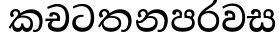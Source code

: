 SplineFontDB: 3.0
FontName: Experiment-Sinhala
FullName: Experiment-Sinhala
FamilyName: Experiment-Sinhala
Weight: Regular
Copyright: Copyright (c) 2015, Pathum Egodawatta
UComments: "2015-9-29: Created with FontForge (http://fontforge.org)"
Version: 0.001
ItalicAngle: 0
UnderlinePosition: -204
UnderlineWidth: 102
Ascent: 1536
Descent: 512
InvalidEm: 0
LayerCount: 4
Layer: 0 0 "Back" 1
Layer: 1 0 "Fore" 0
Layer: 2 0 "Back 3" 1
Layer: 3 0 "s1" 1
PreferredKerning: 4
XUID: [1021 779 -1439063335 14876943]
FSType: 0
OS2Version: 0
OS2_WeightWidthSlopeOnly: 0
OS2_UseTypoMetrics: 1
CreationTime: 1443542790
ModificationTime: 1454520960
PfmFamily: 17
TTFWeight: 400
TTFWidth: 5
LineGap: 250
VLineGap: 0
OS2TypoAscent: 1800
OS2TypoAOffset: 0
OS2TypoDescent: -512
OS2TypoDOffset: 0
OS2TypoLinegap: 250
OS2WinAscent: 1800
OS2WinAOffset: 0
OS2WinDescent: 100
OS2WinDOffset: 0
HheadAscent: 1595
HheadAOffset: 0
HheadDescent: -56
HheadDOffset: 0
OS2CapHeight: 0
OS2XHeight: 0
OS2Vendor: 'PfEd'
Lookup: 260 1 0 "'abvm' Above Base Mark in Thaana lookup 0" { "'abvm' Above Base Mark in Thaana lookup 0-1"  } ['abvm' ('thaa' <'dflt' > ) ]
MarkAttachClasses: 1
DEI: 91125
Encoding: sinhala_abhaya
UnicodeInterp: none
NameList: sinhala
DisplaySize: -96
AntiAlias: 1
FitToEm: 1
WinInfo: 0 8 7
BeginPrivate: 0
EndPrivate
Grid
-2048 800 m 0
 4096 800 l 1024
-2048 698 m 0
 4096 698 l 1024
-2048 910 m 0
 4096 910 l 1024
-2048 159.120117188 m 0
 4096 159.120117188 l 1024
-2048 -40.9599609375 m 0
 4096 -40.9599609375 l 1024
-2048 1114.89648438 m 0
 4096 1114.89648438 l 1024
-2048 1495.04003906 m 0
 4096 1495.04003906 l 1024
-2048 241.6640625 m 0
 4096 241.6640625 l 1024
-2048 1411.48144531 m 0
 4096 1411.48144531 l 1024
EndSplineSet
AnchorClass2: "thn_ubufibi" "'abvm' Above Base Mark in Thaana lookup 0-1" 
BeginChars: 65561 11

StartChar: si_Tta
Encoding: 34 3495 0
GlifName: si_T_ta
Width: 1259
VWidth: 6
Flags: HMW
LayerCount: 4
Back
SplineSet
674 774 m 1
 541.073242188 782.038085938 291.123046875 719.741210938 256 438 c 0
 236.704101562 283.213867188 335.82421875 147.373046875 547 146 c 0
 873.80078125 143.993164062 989.090820312 454.90234375 1005 688 c 0
 1025 981.034179688 955.36764809 1284.62119784 599 1263 c 4
 429.570719177 1252.72054837 250 1171 163 1040 c 1
 84 1108 l 0
 168 1225 352.700195312 1375.71679688 631 1389 c 0
 1101.99985358 1411.48074422 1208 1062 1188 678 c 0
 1165.84277344 252.576171875 930.295898438 -59 519 -59 c 0
 181.803710938 -59 37.6021541695 139.884144972 62 384 c 0
 92 684.168945312 347.47265625 883.678710938 672 880 c 1
 674 774 l 1
EndSplineSet
Fore
SplineSet
642 730 m 1
 528 736 242.422246134 727.541807183 244 432 c 0
 244.886146818 266.008689388 375.82421875 165.296875 607 164 c 0
 933.802734375 162.166992188 1015 434.360085946 1015 688 c 0
 1015 1031.03418803 849.025390625 1268.25878906 550 1273 c 0
 311.760533934 1276.77741689 139.413085938 1150 133 1150 c 1
 88 1243 l 0
 88 1243 295.014648438 1390 581 1389 c 0
 977.712890625 1387.61328125 1188 1102 1188 678 c 0
 1188 252 990.296006422 -41 579 -41 c 0
 261.803669725 -41 62 148.668246445 62 394 c 0
 62 784.168561441 437.47265625 852.678710938 642 829 c 1
 642 730 l 1
EndSplineSet
Layer: 2
Layer: 3
EndChar

StartChar: si_Pa
Encoding: 46 3508 1
GlifName: si_P_a
Width: 1339
VWidth: -24
Flags: HMW
LayerCount: 4
Back
Fore
SplineSet
639 -39 m 0
 320 -39 76.8294983043 89.9009743543 72 376 c 0
 66.4575799952 704.332440177 396.885742188 779.1484375 548 778 c 1
 592 674 l 1
 586.318359375 674 218.541015625 685.990234375 215 452 c 0
 212.482796657 285.663258605 349.139648438 160 659 160 c 4
 1009.66796875 160 1127.65722708 270.987572986 1130 415 c 0
 1133.71191406 643.174804688 926.748046875 683 749 674 c 5
 827 776 l 1
 955.627929688 788.063476562 1281.0546875 749.026367188 1268 390 c 0
 1255.62423455 49.6451572048 901 -39 639 -39 c 0
871 713 m 1
 749 674 l 1
 731 870 l 0
 731 1038 865.091796875 1114 993 1114 c 0
 1154 1114 1259 1022 1259 866 c 0
 1259 715.306640625 1068 629 1068 629 c 1
 1038 664 l 1
 1062.42871094 722.137695312 1115 776 1114 854 c 0
 1113.10644531 923.71484375 1068.13867188 993.09765625 971 993 c 0
 898.304899857 992.926917563 851 945.93359375 851 862 c 0
 851 829.359375 871 713 871 713 c 1
493 737.896484375 m 1
 494 862.896484375 l 0
 495.419921875 956.22265625 378.172851562 1000.89648438 295 990.896484375 c 0
 361.7890625 1022 l 1
 267 825.896484375 l 1
 145 844.896484375 l 1
 145 844.896484375 112.725640861 883.549436237 115 936.896484375 c 0
 120 1054.17578125 229.419921875 1111.79296875 347 1111.79296875 c 0
 464.032226562 1111.79296875 618 1042.07396049 618 889.79296875 c 0
 592 674 l 1
 493 737.896484375 l 1
EndSplineSet
Layer: 2
Layer: 3
EndChar

StartChar: si_Va
Encoding: 55 3520 2
GlifName: si_V_a
Width: 1278
VWidth: 6
Flags: HMW
LayerCount: 4
Back
SplineSet
550.912109375 612.3515625 m 1
 585.727539062 729.087890625 l 1
 585.727539062 729.087890625 528.383789062 856.064453125 321.536132812 856.064453125 c 0
 309.248046875 784.383789062 l 1
 206.84765625 786.431640625 l 1
 192.51171875 806.912109375 184.3203125 819.200195312 184.3203125 851.967773438 c 0
 184.3203125 929.4921875 256.005859375 969.009765625 389.120117188 966.65625 c 0
 526.370117188 964.23046875 692.223632812 884.736328125 688.127929688 712.704101562 c 0
 667.6484375 563.200195312 l 1
 550.912109375 612.3515625 l 1
667.6484375 563.200195312 m 1
 663.551757812 563.200195312 192.51171875 495.616210938 192.51171875 309.248046875 c 1
 196.608398438 186.368164062 321.540039062 124.349609375 561.15234375 122.879882812 c 0
 894.975585938 120.83203125 1019.90429688 438.272460938 1019.90429688 688.127929688 c 1
 1019.90429688 1036.28808594 899.072265625 1249.28027344 569.34375 1263.61621094 c 1
 399.360351562 1255.42382812 106.49609375 1142.78417969 100.3515625 1142.78417969 c 1
 67.583984375 1222.65625 l 0
 139.263671875 1290.24023438 395.265625 1389.42382812 571.391601562 1388.54394531 c 0
 980.9921875 1386.49609375 1187.83984375 1101.82421875 1187.83984375 677.887695312 c 0
 1187.83984375 251.904296875 974.84765625 -40.9599609375 573.440429688 -40.9599609375 c 0
 268.288085938 -40.9599609375 49.15234375 40.9599609375 49.15234375 278.528320312 c 0
 49.15234375 471.040039062 192.51171875 526.3359375 235.51953125 557.055664062 c 1
 550.912109375 616.448242188 l 1
 667.6484375 563.200195312 l 1
EndSplineSet
Fore
SplineSet
713 561 m 6
 711 561 653 562 569 562 c 0
 425 562 229.317597718 539.011071695 233 360 c 0
 235.075471697 248.356388879 347.792962574 168.229885058 611 166 c 0
 940.616963503 163.15250492 1088 401.758789062 1088 688 c 0
 1088 1039.95317509 928.47282385 1296.29361019 549 1293 c 0
 327.456593783 1290.74941414 105.74413646 1142 100 1142 c 1
 68 1243 l 1
 145.35387674 1295 350.92445328 1410 601 1409 c 0
 1024.29086871 1407.12192341 1238 1093.36427567 1238 678 c 0
 1238 272 1045.02702703 -41 566 -41 c 0
 319.21848253 -41 70 81 70 319 c 0
 70 655.527075813 358 686 358 686 c 1
 585.453125 691.986328125 l 1
 596.254882812 758.482421875 583.057617188 793.573242188 575 841 c 1
 575 841 530 907 364 907 c 1
 352 777 l 1
 207 795 l 1
 193 815 184 858 184 921 c 0
 184 1019 297 1057 389 1057 c 0
 567 1057 726.452632689 977.768344476 729 762 c 0
 729.814644769 692.997562696 713 561 713 561 c 6
EndSplineSet
Layer: 2
Layer: 3
EndChar

StartChar: space
Encoding: 0 32 3
GlifName: space
Width: 360
VWidth: 0
Flags: HW
LayerCount: 4
Back
Fore
Layer: 2
Layer: 3
EndChar

StartChar: si_Ra
Encoding: 53 3515 4
GlifName: si_R_a
Width: 1290
VWidth: 30
Flags: HMW
LayerCount: 4
Back
Fore
SplineSet
1083 1604 m 1
 1083 1424.27050781 903.1875 1304.25292969 685 1160 c 0
 493.948242188 1046.95703125 237.108398438 835.075195312 238 542 c 0
 238.75395347 294.170622256 391.151367188 142 644 142 c 0
 896.977539062 142 1037.62402344 292.994140625 1039 529 c 0
 1040.49414062 785.3359375 846.7421875 917 644 917 c 0
 411.8125 917 282 751 282 751 c 1
 352 915 l 0
 350.666992188 920.758789062 459.346679688 1034.78613281 678 1038 c 0
 884.186523438 1041.03027344 1189 909.787109375 1189 527 c 0
 1189 199 997.778320312 -48 645 -48 c 0
 273.223632812 -48 88 204 88 530 c 0
 88 1075.3359375 700.24609375 1254.37792969 851 1454 c 1
 949 1666 l 1
 1047.73730469 1684 1083 1645 1083 1604 c 1
EndSplineSet
Layer: 2
Layer: 3
EndChar

StartChar: si_Ca
Encoding: 27 3488 5
GlifName: si_C_a
Width: 1362
VWidth: 6
Flags: HMW
LayerCount: 4
Back
SplineSet
70.4638671875 559.3203125 m 5
 455.17578125 635.618164062 579.709960938 617.349609375 813.091796875 636.087890625 c 5
 813.091796875 564.01953125 l 5
 621.654296875 574.200195312 365.9921875 543.431640625 70.4638671875 487.25 c 5
 70.4638671875 559.3203125 l 5
744.154296875 567.15234375 m 5
 768.198242188 717.557617188 l 5
 734.475585938 765.34765625 628.080078125 811.559570312 529.513671875 811.559570312 c 4
 482.51171875 687.790039062 l 5
 379.108398438 699.467773438 l 5
 356.0859375 720.25390625 347.654296875 754.883789062 354.041992188 791.194335938 c 4
 371.408203125 889.896484375 458.236328125 944.732421875 543.614257812 944.732421875 c 4
 655.095703125 944.732421875 849.124023438 858.81640625 849.124023438 714.423828125 c 4
 849.124023438 637.23046875 813.091796875 564.01953125 813.091796875 564.01953125 c 5
 744.154296875 567.15234375 l 5
810.893554688 564.646484375 m 5
 805.291992188 564.875976562 401.146484375 479.681640625 400.921875 275.629882812 c 5
 404.091796875 199.408203125 460.791992188 83.6123046875 679.606445312 83.26953125 c 4
 1030.57617188 82.7216796875 1123.14355469 397.0078125 1123.27832031 643.295898438 c 5
 1123.34765625 1001.81835938 1039.80371094 1199.60839844 829.385742188 1215.1484375 c 5
 581.177734375 1198.45605469 243.75390625 998.803710938 236.223632812 999.568359375 c 5
 204.576171875 1056.28417969 l 4
 304.811523438 1178.95019531 581.583984375 1321.18164062 831.891601562 1320.11816406 c 4
 1146.69238281 1318.78027344 1306.91992188 1069.44433594 1306.91992188 633.26953125 c 4
 1306.91992188 234.583984375 1090.89160156 -38.5419921875 687.125976562 -38.5419921875 c 4
 432.8515625 -38.5419921875 218.98828125 53.509765625 218.98828125 262.267578125 c 4
 218.98828125 362.330078125 281.864257812 464.677734375 377.543945312 509.18359375 c 5
 804.944335938 635.1484375 l 5
 810.893554688 564.646484375 l 5
EndSplineSet
Fore
SplineSet
76 637 m 1
 799 636 l 1
 799 517 l 1
 238 517 l 1
 73 494 l 1
 76 637 l 1
660 571 m 1
 680 629 l 1
 668 733 l 1
 668 733 654 841 447 841 c 0
 435 740 l 1
 292 739 l 1
 281.043945312 756.234113666 274 791.563545335 274 820 c 0
 274 918 365.6171875 968.200195312 486 967 c 0
 787 964.24 818 737 818 737 c 0
 799 517 l 1
 660 571 l 1
521 567 m 1
 518.768818076 567 381 429.3359375 381 309 c 1
 384.715993482 226.999748884 503.624071698 164.870647322 708 164 c 0
 1020.38556193 162.510104074 1112.2302383 432.447286778 1113 688 c 0
 1113.97810925 1022.16809605 991.99965789 1246.75159299 662 1261 c 1
 492 1253.56738281 199 1130 193 1130 c 1
 166 1228 l 0
 238 1269.80664062 498 1389.85839844 674 1389 c 0
 1084 1387 1287 1082 1287 678 c 0
 1287 252 1108.6171875 -41 709 -41 c 0
 359.461914062 -41 197 115.75 197 289 c 0
 197 363.16015625 233 416 233 416 c 1
 374 565 l 1
 521 567 l 1
EndSplineSet
Layer: 2
SplineSet
674 598 m 5
 659 758 l 5
 659 758 614 844 448 844 c 4
 436 727 l 5
 301 725 l 5
 287 745 278 798 278 831 c 4
 278 929 391 967 483 967 c 4
 661 967 807 885 823 672 c 4
 817 471 l 5
 674 598 l 5
817 471 m 5
 815 471 747 472 663 472 c 4
 514.713867188 472 317 455.86328125 317 330 c 5
 321.107421875 261.81640625 421.53125 138.229492188 698 136 c 4
 990.998046875 133.63671875 1122 365.30859375 1122 688 c 5
 1122 1048.31835938 993 1258.50488281 663 1273 c 5
 493 1265 200 1142 194 1142 c 5
 162 1223 l 4
 235 1275 489 1390 665 1389 c 4
 1075 1387 1282 1102 1282 678 c 4
 1282 252 1112 -41 690 -41 c 4
 385 -41 164 81 164 319 c 4
 164 573 452 596 452 596 c 5
 674 602 l 5
 817 471 l 5
EndSplineSet
Layer: 3
EndChar

StartChar: si_Sa
Encoding: 58 3523 6
Width: 1582
VWidth: -24
Flags: HWO
LayerCount: 4
Back
SplineSet
103.694335938 765 m 1
 258.046875 798.989257812 648 822 836.463867188 794 c 1
 829.682617188 693 l 1
 829.682617188 693 640.252929688 692.918945312 448.682617188 688 c 0
 215 682 70.681640625 630 70.681640625 630 c 1
 103.694335938 765 l 1
448.453125 695 m 1
 585.915039062 697 l 2
 563.58984375 697 337.255859375 531.495117188 337.255859375 364.135742188 c 0
 337.255859375 272.411132812 378.713867188 170.643554688 515.940429688 173 c 0
 633.229492188 175.014648438 727.892578125 243.115234375 783.802734375 445.287109375 c 1
 908.736328125 445 l 1
 881.337890625 268.7265625 916.72265625 173 1075.94042969 173 c 0
 1257.52636719 173 1378.59570312 296.865234375 1378.59570312 438.56640625 c 0
 1378.59570312 697.40625 1164.81738281 689 951.068359375 689 c 1
 1074.00195312 797 l 1
 1074.00195312 797 1088.96289062 798.22265625 1113.39257812 798.22265625 c 0
 1222.05371094 798.22265625 1518.04492188 764.02734375 1518.04492188 480.392578125 c 0
 1518.04492188 185.46484375 1345.32910156 -42.341796875 1036.84375 -42.341796875 c 0
 856.486328125 -42.341796875 792.69140625 33.716796875 773.934570312 121 c 1
 713.138671875 35.5244140625 629.26953125 -40.77734375 458.661132812 -40.77734375 c 0
 236.010742188 -40.77734375 162.029296875 85.9609375 162.029296875 232.80859375 c 0
 162.029296875 489.227539062 368.229492188 652.53125 448.453125 695 c 1
1100.91796875 723 m 1
 951.068359375 689 l 1
 931.299804688 952.750976562 1114.88964844 1124 1325.49609375 1124 c 0
 1447.37988281 1124 1541.90527344 1055.25390625 1541.43652344 935.850585938 c 0
 1540.88769531 796 1473.51269531 731.952148438 1328.52441406 639 c 1
 1248.9140625 714 l 1
 1336.96972656 752.270507812 1411.24414062 819.334960938 1411.24414062 903.930664062 c 0
 1411.24414062 944.999023438 1395.34960938 1003 1305.56054688 1003 c 0
 1232.87402344 1003 1154.59863281 971.161132812 1114.59863281 848.180664062 c 0
 1101.13964844 806.80078125 1100.91796875 723 1100.91796875 723 c 1
681.994140625 729 m 1
 700.717773438 777.965820312 745.489257812 837.7578125 745.489257812 892.615234375 c 0
 745.489257812 958.749023438 691.810546875 1018.92089844 618.17578125 977 c 0
 497.930664062 853 l 0
 445.567382812 847.477539062 382.3515625 894.3359375 382.3515625 937.37109375 c 4
 382.3515625 1091.65820312 571.274414062 1124 652.49609375 1124 c 0
 780.346679688 1124 881.194335938 1064.6796875 881.194335938 936.385742188 c 0
 881.194335938 843.520507812 860.913085938 771.751953125 833.375976562 696 c 1
 681.994140625 729 l 1
EndSplineSet
Fore
SplineSet
49 770 m 1
 742 769 l 1
 735 663 l 1
 241 663 l 1
 46 650 l 1
 49 770 l 1
398 685 m 1
 585 677 l 1
 498.071289062 662.987304688 324.870117188 567.255859375 325 393 c 0
 325.123046875 227.377929688 432.017578125 159.380859375 566 163 c 0
 662.814239914 165.615151628 771 203.115234375 771 445.287109375 c 1
 886 445 l 1
 876.791015625 202.770507812 1009.41015625 163 1116 163 c 0
 1309.50585938 163 1356.65767713 285.931966819 1353 405 c 0
 1346.43847656 618.596679688 1164.71875 675 913 669 c 1
 980 767 l 1
 1096.47851562 778.236328125 1491.72167969 760.393554688 1491 390 c 4
 1490.53613281 151.889648438 1384.20019531 -41.1630859375 1120 -42.3330078125 c 0
 937.025390625 -43.1435546875 869.150390625 33.173828125 830 121 c 1
 789.139648438 35.9462890625 719.794922574 -39.8341179113 551 -40.7705078125 c 0
 264.962392618 -42.357301555 174.567382812 144.37890625 175 336 c 0
 175.504882812 559.669921875 345.860351562 683.5546875 398 685 c 1
1034 703 m 1
 912 669 l 1
 893 860 l 0
 886.4375 1045.88378906 1035.95410156 1115 1146 1115 c 0
 1287 1115 1422 1032 1422 876 c 0
 1422 689 1261 649 1261 649 c 1
 1221 664 l 1
 1221 664 1280.08300781 787.944335938 1277 864 c 0
 1274 938 1218 1003 1134 1003 c 0
 1063.58789062 1003 1008 963.868164062 1008 862 c 0
 1008 831 1034 703 1034 703 c 1
626 699 m 1
 631 884 l 0
 621.083984375 955.416015625 566.345703125 987 478 987 c 0
 381 823 l 1
 279 862 l 1
 279 862 258 906.53515625 258 938 c 0
 258 1078.55664062 391 1114 483 1114 c 0
 627.712890625 1114 750.858719354 1047.6899346 761 882 c 0
 735 666 l 1
 626 699 l 1
EndSplineSet
Layer: 2
Layer: 3
EndChar

StartChar: si_Ka
Encoding: 21 3482 7
Width: 1857
VWidth: -24
Flags: HW
LayerCount: 4
Back
SplineSet
19.5888671875 201 m 1
 155.017578125 391.1875 383.160028533 628.200021948 665 845 c 0
 860 995 1034.41511346 1108.14994534 1295.99414062 1105.37207031 c 0
 1737.08618766 1100.6878317 1868.52832031 714.865234375 1812.11816406 445.20703125 c 0
 1724.69156538 27.2805252407 1477.91601562 -58.0009765625 1297.49902344 -58.0009765625 c 0
 1178.95898438 -58.0009765625 1159.26855469 -33 1159.26855469 -33 c 1
 1219.13769531 60 l 1
 1219.13769531 60 1239.59667969 45 1306.66992188 45 c 0
 1456.70898438 45 1577.6877357 159.627027397 1627.96679688 344 c 0
 1708.72949219 640.15625 1545.55078125 951.07421875 1205.52832031 951.07421875 c 0
 899.673828125 951.07421875 642 676 642 676 c 1
 450.272460938 551.521484375 409.819335938 514.484375 263.569335938 336 c 1
 92.7724609375 140 l 1
 19.5888671875 201 l 1
360 450 m 1
 320 414 294.669921875 350.982421875 294.669921875 301.555664062 c 0
 294.669921875 208.732421875 331.317723165 150.96819539 416.828125 153 c 0
 501 155 620.57421875 199.791015625 682.787109375 386.287109375 c 1
 777.736328125 385 l 0
 776.28515625 370.017578125 775.602539062 356.029296875 775.602539062 342.970703125 c 0
 775.602539062 188.352539062 859.790039062 162.916015625 913.831054688 162.916015625 c 0
 1011.65722656 162.916015625 1154.91210938 262.72265625 1154.91210938 426 c 0
 1154.91210938 596.620032623 1000.80175781 672.568359375 849.5546875 672.568359375 c 0
 726.768554688 672.568359375 627.190429688 648.62890625 510.93359375 587 c 1
 531.795898438 638 l 2
 549.534179688 666.38671875 708.046875 779.364257812 930.221679688 777.087890625 c 0
 1085.3984375 775.498046875 1298.328125 681.498046875 1298.328125 430 c 0
 1298.328125 185.319335938 1157.62403419 -52.4406036865 863.623046875 -52.3330078125 c 0
 710.389649063 -52.2769288125 670.779296875 56.1708984375 670.779296875 136.487304688 c 0
 670.779296875 150.987304688 673.375 185.627929688 678.719726562 200 c 1
 735 214.138671875 l 1
 702.634765625 142.169921875 629.819335938 -50.7841796875 403.275390625 -50.7841796875 c 0
 223.512695312 -50.7841796875 155.7890625 125.25390625 205.076171875 255.95703125 c 0
 229.065429688 319.57421875 282.956054688 399.064453125 318.400390625 440 c 0
 360 450 l 1
429 647 m 1
 552.377929688 749.293945312 617.696580748 1025.39214795 420.173828125 995.771484375 c 0
 356.359202697 986.20179417 303.140625 933.627929688 315.915039062 872 c 1
 360.196289062 724.888671875 l 0
 327.758789062 677.698242188 248.44140625 668.228515625 208 673.51953125 c 0
 157.522460938 680.123046875 126.126953125 718.799286914 126.126953125 816.888671875 c 0
 126.126953125 986.076171875 255.854492188 1105.6640625 433.858398438 1115.36816406 c 0
 610.90625 1125.02050781 680.293945312 1020.21972656 678.831054688 918 c 0
 676.458984375 752.249023438 534.84375 706.60546875 491.904296875 645 c 0
 429 647 l 1
EndSplineSet
Fore
SplineSet
42 188 m 0
 256.553710938 604.803710938 683.666015625 1081.31542969 1148 1098.37207031 c 0
 1449.5163414 1109.44783915 1735.84765625 973.0625 1769.24804688 586 c 0
 1792.84516373 312.543346753 1686.57226562 -37.5234375 1392 -38.34375 c 0
 1322.9921875 -38.5361328125 1270 -16 1270 -16 c 1
 1292 87 l 1
 1292 87 1328.18457031 72.2177734375 1377.99804688 72.134765625 c 0
 1545.04199219 71.8544921875 1624.29394531 277.825195312 1612.08203125 491 c 0
 1596.46818033 763.560026469 1395.48632812 899.000976562 1152 908.762695312 c 0
 978.37890625 915.723632812 827.06640625 879.69921875 670 782.302734375 c 1
 413.924804688 598.390625 213.541992188 285.364257812 123 128 c 1
 123 128 32.4765625 169.499023438 42 188 c 0
332 444 m 1
 274.174804688 356.063476562 326.608396141 158.673260826 503 158 c 0
 579.025459188 157.709821996 679.452148438 209.590820312 681 395.287109375 c 1
 786 395 l 0
 788.963867188 194.751953125 905.067996448 156.536681065 973 158 c 0
 1081.07910156 160.328125 1148 267.651367188 1148 386 c 0
 1148 609.491210938 978.898115979 696.338878038 737 695.546875 c 0
 616.5 695.15234375 546.551757812 657.2421875 484 623 c 1
 626 767 l 1
 651.305664062 775.634765625 693.07421875 787.357421875 753 793.087890625 c 0
 917.80859375 808.848632812 1281 754.895507812 1281 353 c 0
 1281 128.971679688 1173.78222656 -41.5146484375 968 -42.3330078125 c 0
 745.452148438 -43.2177734375 740 130 740 130 c 1
 740 130 697.933695427 -40.0086533153 498 -40.7705078125 c 0
 197.568804691 -41.9153116273 196 271 238 346 c 0
 332 444 l 1
493 769 m 1
 564.739257812 913.861328125 480.436523438 1010.94042969 378 1006.15917969 c 0
 327.983865857 1003.82466429 264.360351562 963.471679688 256 897 c 1
 314 749 l 0
 182 699.73828125 l 0
 182 699.73828125 104.237304688 741.979492188 104 844.888671875 c 0
 103.68359375 981.938476562 207.459960938 1115.1328125 396 1115.88867188 c 0
 535.584960938 1116.44824219 623.448242188 1035.78515625 628.012695312 933 c 0
 630.975585938 866.283203125 611.495117188 789.330078125 586 757 c 1
 493 769 l 1
EndSplineSet
Layer: 2
SplineSet
32 158 m 4
 246.553416989 574.803710938 723.665671307 1048.31503036 1158 1065.37207031 c 4
 1459.48761582 1077.2119963 1741.39878573 929.767578125 1769.24804688 543 c 4
 1785.81153169 269.02734375 1686.57255274 -41.5234375 1392 -42.34375 c 4
 1322.99256889 -42.5359188148 1270 -20 1270 -20 c 5
 1292 83 l 5
 1292 83 1328.18474504 68.2118299144 1377.99804688 68.134765625 c 4
 1545.04190012 67.8549731767 1630.29350323 224.825665525 1622.08203125 438 c 4
 1611.57361467 710.804281232 1435.64125804 868.185824081 1172 885.762695312 c 4
 998.726807322 898.758470854 827.066566219 836.698826399 670.000014219 739.30263602 c 5
 413.924367403 555.390259565 203.541910355 255.364704197 113 98 c 5
 113 98 22.4762872072 139.498692076 32 158 c 4
211 270 m 5
 383.174804688 292.063476562 336.608398438 158.673828125 503 158 c 4
 579.025390625 157.692382812 679.452148438 209.590820312 681 395.287109375 c 5
 786 395 l 4
 788.963867188 194.751953125 905.065429688 156.661132812 973 158 c 4
 1091.07910156 160.328125 1130 237.651367188 1130 366 c 4
 1130 529.491210938 998.892578125 680.729492188 747 682.546875 c 4
 666.499023438 683.127929688 616.551757812 674.2421875 554 650 c 5
 666 754 l 5
 691.305664062 762.634765625 722.82421875 778.395507812 783 780.087890625 c 4
 987.80859375 785.848632812 1278 691.895507812 1278 350 c 4
 1278 115.971679688 1182.78238253 -41.5148953166 977 -42.3330078125 c 4
 754.452148438 -43.2177734375 740 130 740 130 c 5
 740 130 697.93359375 -39.982421875 498 -40.7705078125 c 4
 207.568804691 -41.9153116273 270 281 162 176 c 4
 211 270 l 5
448 695 m 5
 544.21484375 779.861328125 518.111328125 953.887695312 358 953.159179688 c 4
 284.529065189 952.824882767 222.994140625 890.471679688 226 824 c 5
 314 676 l 4
 202 616.73828125 l 4
 137.740234375 625.686523438 50.7734375 669.224609375 44 781.888671875 c 4
 34.548828125 939.086914062 184.606445312 1067.39355469 356 1072.88867188 c 4
 614.270507812 1081.16894531 669.3515625 864.913085938 609.2265625 768 c 4
 561.803710938 691.561523438 594.921875 726.190429688 521 664 c 5
 448 695 l 5
EndSplineSet
Layer: 3
EndChar

StartChar: uni0061
Encoding: 65536 97 8
Width: 1281
VWidth: 153
Flags: HW
LayerCount: 4
Back
Fore
Layer: 2
Layer: 3
EndChar

StartChar: si_Ta
Encoding: 40 3501 9
Width: 1909
VWidth: -24
Flags: HW
LayerCount: 4
Back
Fore
SplineSet
114 258 m 0
 328.553710938 674.803710938 765.666015625 1081.31542969 1200 1098.37207031 c 0
 1501.48730469 1110.21191406 1797.84765625 973.0625 1821.24804688 586 c 0
 1837.81152344 312.02734375 1698.57226562 -37.5234375 1404 -38.34375 c 0
 1334.9921875 -38.5361328125 1282 -16 1282 -16 c 1
 1304 87 l 1
 1304 87 1340.18457031 72.2177734375 1389.99804688 72.134765625 c 0
 1557.04199219 71.8544921875 1656.29394531 287.825195312 1654.08203125 501 c 0
 1651.24902344 773.9921875 1447.48632812 899.000976562 1204 908.762695312 c 0
 1030.37890625 915.723632812 870.06640625 879.69921875 713 782.302734375 c 1
 456.924804688 598.390625 285.541992188 355.364257812 195 198 c 1
 195 198 104.4765625 239.499023438 114 258 c 0
393 491 m 1
 339.3515625 223.072265625 535.094726562 149.04296875 805 152 c 0
 1023.06445312 154.388671875 1170 257.651367188 1170 396 c 0
 1170 569.491210938 1040.89648438 694.424804688 799 695.546875 c 0
 668.5 696.15234375 578.551757812 657.2421875 516 623 c 1
 658 758 l 1
 683.305664062 766.634765625 744.837890625 780.985351562 805 783.087890625 c 0
 969.80859375 788.848632812 1293 754.895507812 1293 393 c 0
 1293 168.971679688 1124.78417969 -42.2255859375 739 -42.3330078125 c 0
 554.602539062 -42.384765625 254.803710938 68.1494140625 310 416 c 1
 393 491 l 1
545 769 m 1
 616.739257812 913.861328125 512.436523438 1012.94042969 420 1006.15917969 c 0
 370.063476562 1002.49609375 316.360351562 963.471679688 308 897 c 1
 366 749 l 0
 234 699.73828125 l 0
 234 699.73828125 156.237304688 741.979492188 156 844.888671875 c 0
 155.68359375 981.938476562 249.459960938 1115.1328125 438 1115.88867188 c 0
 577.584960938 1116.44824219 675.448242188 1035.78515625 680.012695312 933 c 0
 682.975585938 866.283203125 663.495117188 789.330078125 638 757 c 1
 545 769 l 1
EndSplineSet
Layer: 2
SplineSet
64 188 m 4
 278.553710938 604.803710938 735.666015625 1081.31542969 1170 1098.37207031 c 4
 1471.48730469 1110.21191406 1767.84765625 973.0625 1791.24804688 586 c 4
 1807.81152344 312.02734375 1708.57226562 -37.5234375 1414 -38.34375 c 4
 1344.9921875 -38.5361328125 1292 -16 1292 -16 c 5
 1314 87 l 5
 1314 87 1350.18457031 72.2177734375 1399.99804688 72.134765625 c 4
 1567.04199219 71.8544921875 1626.29394531 287.825195312 1624.08203125 501 c 4
 1621.24902344 773.9921875 1417.48632812 899.000976562 1174 908.762695312 c 4
 1000.37890625 915.723632812 849.06640625 879.69921875 692 782.302734375 c 5
 435.924804688 598.390625 235.541992188 285.364257812 145 128 c 5
 145 128 54.4765625 169.499023438 64 188 c 4
354 444 m 5
 296.174804688 356.063476562 348.608398438 158.672851562 525 158 c 4
 601.025390625 157.709960938 701.452148438 209.590820312 703 395.287109375 c 5
 808 395 l 4
 810.963867188 194.751953125 927.068359375 156.537109375 995 158 c 4
 1103.07910156 160.328125 1170 267.651367188 1170 386 c 4
 1170 609.491210938 1000.89257812 693.728515625 759 695.546875 c 4
 678.5 696.15234375 568.551757812 657.2421875 506 623 c 5
 648 767 l 5
 673.305664062 775.634765625 715.07421875 787.357421875 775 793.087890625 c 4
 939.80859375 808.848632812 1303 754.895507812 1303 353 c 4
 1303 128.971679688 1204.78222656 -41.5146484375 999 -42.3330078125 c 4
 776.452148438 -43.2177734375 762 130 762 130 c 5
 762 130 719.93359375 -40.0087890625 520 -40.7705078125 c 4
 219.568359375 -41.9150390625 218 271 260 346 c 4
 354 444 l 5
515 769 m 5
 586.739257812 913.861328125 482.436523438 1012.94042969 390 1006.15917969 c 4
 340.063476562 1002.49609375 286.360351562 963.471679688 278 897 c 5
 336 749 l 4
 204 699.73828125 l 4
 204 699.73828125 126.237304688 741.979492188 126 844.888671875 c 4
 125.68359375 981.938476562 219.459960938 1115.1328125 408 1115.88867188 c 4
 547.584960938 1116.44824219 645.448242188 1035.78515625 650.012695312 933 c 4
 652.975585938 866.283203125 633.495117188 789.330078125 608 757 c 5
 515 769 l 5
EndSplineSet
Layer: 3
EndChar

StartChar: si_Na
Encoding: 44 3505 10
Width: 1909
VWidth: -24
Flags: HW
LayerCount: 4
Back
SplineSet
92 188 m 4
 306.553710938 604.803710938 733.666015625 1081.31542969 1198 1098.37207031 c 4
 1499.51660156 1109.44824219 1795.84765625 973.0625 1819.24804688 586 c 4
 1835.81152344 312.02734375 1736.57226562 -37.5234375 1442 -38.34375 c 4
 1372.9921875 -38.5361328125 1320 -16 1320 -16 c 5
 1342 87 l 5
 1342 87 1378.18457031 72.2177734375 1427.99804688 72.134765625 c 4
 1595.04199219 71.8544921875 1654.29394531 287.825195312 1652.08203125 501 c 4
 1649.24902344 773.9921875 1445.48632812 899.000976562 1202 908.762695312 c 4
 1028.37890625 915.723632812 877.06640625 879.69921875 720 782.302734375 c 5
 463.924804688 598.390625 263.541992188 285.364257812 173 128 c 5
 173 128 82.4765625 169.499023438 92 188 c 4
382 444 m 5
 324.174804688 356.063476562 376.608398438 158.672851562 553 158 c 4
 629.025390625 157.709960938 729.452148438 209.590820312 731 395.287109375 c 5
 836 395 l 4
 838.963867188 194.751953125 955.068359375 156.537109375 1023 158 c 4
 1131.07910156 160.328125 1198 267.651367188 1198 386 c 4
 1198 609.491210938 1028.89257812 693.728515625 787 695.546875 c 4
 706.5 696.15234375 596.551757812 657.2421875 534 623 c 5
 676 767 l 5
 701.305664062 775.634765625 743.07421875 787.357421875 803 793.087890625 c 4
 967.80859375 808.848632812 1331 754.895507812 1331 353 c 4
 1331 128.971679688 1223.78222656 -41.5146484375 1018 -42.3330078125 c 4
 795.452148438 -43.2177734375 790 130 790 130 c 5
 790 130 747.93359375 -40.0087890625 548 -40.7705078125 c 4
 247.568359375 -41.9150390625 246 271 288 346 c 4
 382 444 l 5
543 769 m 5
 614.739257812 913.861328125 510.436523438 1012.94042969 418 1006.15917969 c 4
 368.063476562 1002.49609375 314.360351562 963.471679688 306 897 c 5
 364 749 l 4
 232 699.73828125 l 4
 232 699.73828125 154.237304688 741.979492188 154 844.888671875 c 4
 153.68359375 981.938476562 247.459960938 1115.1328125 436 1115.88867188 c 4
 575.584960938 1116.44824219 673.448242188 1035.78515625 678.012695312 933 c 4
 680.975585938 866.283203125 661.495117188 789.330078125 636 757 c 5
 543 769 l 5
EndSplineSet
Fore
SplineSet
243 538 m 1
 246.635742188 495.887695312 277.88985606 490.821884493 321 491.357421875 c 0
 616.45063166 495.027668439 629.256835938 1095.84375 1234 1099.16894531 c 0
 1517.86509432 1100.72978459 1758.99121094 954.141601562 1781.24804688 586 c 0
 1797.81152344 312.02734375 1668.57226562 -37.5234375 1374 -38.34375 c 0
 1304.9921875 -38.5361328125 1252 -16 1252 -16 c 1
 1274 87 l 1
 1274 87 1310.18457031 72.2177734375 1359.99804688 72.134765625 c 0
 1527.04199219 71.8544921875 1616.29394531 287.825195312 1614.08203125 501 c 0
 1611.24902344 773.9921875 1407.48632812 908.965820312 1174 908.762695312 c 0
 970.239257812 908.584960938 850.06640625 855.69921875 763 762.302734375 c 1
 682.270507812 629.258789062 555.046875 382.631835938 324 379.942382812 c 4
 251.622070312 379.099609375 252.854492188 397.141601562 235 408 c 1
 235 408 202.297851562 440.099609375 243 538 c 1
243 591 m 1
 239.3515625 303.072265625 355.094726562 152.04296875 745 155 c 0
 963.071289062 156.654296875 1141 257.651367188 1141 436 c 0
 1141 579.491210938 1070.89648438 680.424804688 879 681.546875 c 0
 748.500976562 682.309570312 672.551757812 637.2421875 610 563 c 1
 678 718 l 1
 703.305664062 726.634765625 793.837897707 778.978652956 894 779.087890625 c 0
 1048.90917969 779.256835938 1264 724.895507812 1264 413 c 0
 1264 188.971679688 1124.78417969 -42.279296875 699 -42.3330078125 c 0
 324.602538464 -42.3802365251 124.803710938 208.149414062 160 536 c 1
 243 591 l 1
648 779 m 1
 689.739257812 913.861328125 602.4453125 1007.43261719 520 1006.15917969 c 0
 449.940429688 1005.07714844 386.360351562 963.471679688 378 897 c 1
 446 749 l 0
 314 699.73828125 l 0
 314 699.73828125 240.237304688 751.979492188 240 854.888671875 c 0
 239.68359375 991.938476562 355.459107257 1115.26654921 524 1115.88867188 c 0
 693.584960938 1116.51464844 755.448242188 1005.78515625 760.012695312 913 c 0
 763.293945312 846.297851562 753.495117188 789.330078125 728 757 c 1
 648 779 l 1
EndSplineSet
Layer: 2
Layer: 3
EndChar
EndChars
EndSplineFont
